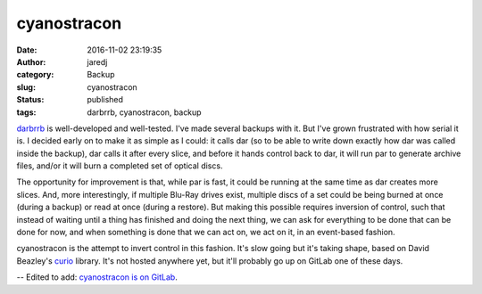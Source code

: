cyanostracon
############
:date: 2016-11-02 23:19:35
:author: jaredj
:category: Backup
:slug: cyanostracon
:status: published
:tags: darbrrb, cyanostracon, backup

`darbrrb <https://github.com/jaredjennings/darbrrb>`_ is
well-developed and well-tested. I've made several backups with it. But
I've grown frustrated with how serial it is. I decided early on to
make it as simple as I could: it calls dar (so to be able to write
down exactly how dar was called inside the backup), dar calls it after
every slice, and before it hands control back to dar, it will run par
to generate archive files, and/or it will burn a completed set of
optical discs.

The opportunity for improvement is that, while par is fast, it could
be running at the same time as dar creates more slices. And, more
interestingly, if multiple Blu-Ray drives exist, multiple discs of a
set could be being burned at once (during a backup) or read at once
(during a restore). But making this possible requires inversion of
control, such that instead of waiting until a thing has finished and
doing the next thing, we can ask for everything to be done that can be
done for now, and when something is done that we can act on, we act on
it, in an event-based fashion.

cyanostracon is the attempt to invert control in this fashion. It's
slow going but it's taking shape, based on David Beazley's `curio
<https://github.com/dabeaz/curio>`_ library. It's not hosted anywhere
yet, but it'll probably go up on GitLab one of these days.

-- Edited to add: `cyanostracon is on GitLab <https://gitlab.com/jaredjennings/cyanostracon>`_.
